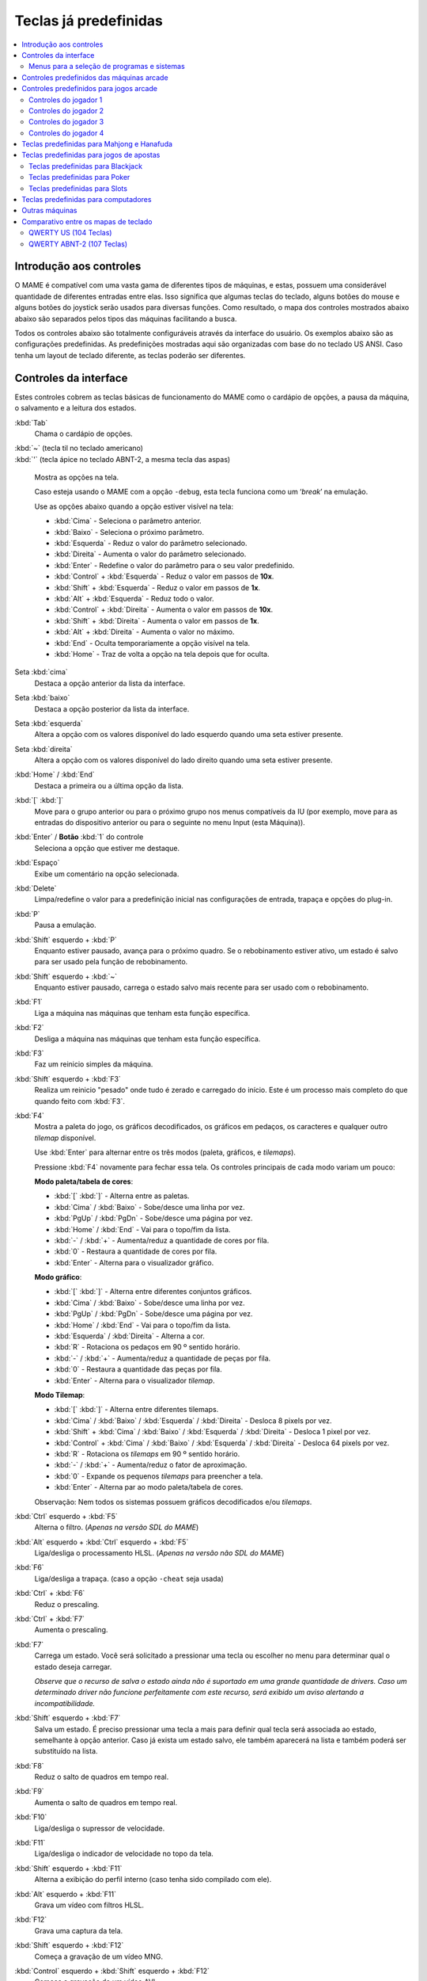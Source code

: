 .. raw:: latex

	\clearpage

.. _default-keys:

Teclas já predefinidas
======================

.. contents:: :local:


.. _default-keys-foreword:

Introdução aos controles
------------------------

O MAME é compatível com uma vasta gama de diferentes tipos de máquinas,
e estas, possuem uma considerável quantidade de diferentes entradas
entre elas. Isso significa que algumas teclas do teclado, alguns botões
do mouse e alguns botões do joystick serão usados para diversas funções.
Como resultado, o mapa dos controles mostrados abaixo abaixo são
separados pelos tipos das máquinas facilitando a busca.

Todos os controles abaixo são totalmente configuráveis através da
interface do usuário. Os exemplos abaixo são as configurações
predefinidas. As predefinições mostradas aqui são organizadas com base
do no teclado US ANSI. Caso tenha um layout de teclado diferente, as
teclas poderão ser diferentes.

.. raw:: latex

	\clearpage

.. _default-keys-ui-controls:

Controles da interface
----------------------

Estes controles cobrem as teclas básicas de funcionamento do MAME como o
cardápio de opções, a pausa da máquina, o salvamento e a leitura dos
estados.

:kbd:`Tab`
	Chama o cardápio de opções.

| :kbd:`~` (tecla til no teclado americano)
| :kbd:`'` (tecla ápice no teclado ABNT-2, a mesma tecla das aspas)

	Mostra as opções na tela.

	Caso esteja usando o MAME com a opção ``-debug``, esta tecla
	funciona como um ‘*break*’ na emulação.

	Use as opções abaixo quando a opção estiver visível na tela:

	* :kbd:`Cima` - Seleciona o parâmetro anterior.
	* :kbd:`Baixo` - Seleciona o próximo parâmetro.
	* :kbd:`Esquerda` - Reduz o valor do parâmetro selecionado.
	* :kbd:`Direita` - Aumenta o valor do parâmetro selecionado.
	* :kbd:`Enter` - Redefine o valor do parâmetro para o seu valor predefinido.
	* :kbd:`Control` + :kbd:`Esquerda` - Reduz o valor em passos de **10x**.
	* :kbd:`Shift` + :kbd:`Esquerda` - Reduz o valor em passos de **1x**.
	* :kbd:`Alt` + :kbd:`Esquerda` - Reduz todo o valor.
	* :kbd:`Control` + :kbd:`Direita` - Aumenta o valor em passos de **10x**.
	* :kbd:`Shift` + :kbd:`Direita` - Aumenta o valor em passos de **1x**.
	* :kbd:`Alt` + :kbd:`Direita` - Aumenta o valor no máximo.
	* :kbd:`End` - Oculta temporariamente a opção visível na tela.
	* :kbd:`Home` - Traz de volta a opção na tela depois que for oculta.

Seta :kbd:`cima`
    Destaca a opção anterior da lista da interface.
Seta :kbd:`baixo`
    Destaca a opção posterior da lista da interface.
Seta :kbd:`esquerda`
    Altera a opção com os valores disponível do lado esquerdo quando uma seta estiver presente.
Seta :kbd:`direita`
    Altera a opção com os valores disponível do lado direito quando uma seta estiver presente.
:kbd:`Home` / :kbd:`End`
    Destaca a primeira ou a última opção da lista.
:kbd:`[` :kbd:`]`
    Move para o grupo anterior ou para o próximo grupo nos menus
    compatíveis da IU (por exemplo, move para as entradas do dispositivo
    anterior ou para o seguinte no menu Input (esta Máquina)).
:kbd:`Enter` / **Botão** :kbd:`1` do controle
    Seleciona a opção que estiver me destaque.
:kbd:`Espaço`
    Exibe um comentário na opção selecionada.
:kbd:`Delete`
    Limpa/redefine o valor para a predefinição inicial nas configurações
    de entrada, trapaça e opções do plug-in.
:kbd:`P`
    Pausa a emulação.
:kbd:`Shift` esquerdo + :kbd:`P`
    Enquanto estiver pausado, avança para o próximo quadro. Se o
    rebobinamento estiver ativo, um estado é salvo para ser usado pela
    função de rebobinamento.
:kbd:`Shift` esquerdo + :kbd:`~`
    Enquanto estiver pausado, carrega o estado salvo mais recente para
    ser usado com o rebobinamento.
:kbd:`F1`
    Liga a máquina nas máquinas que tenham esta função específica.
:kbd:`F2`
    Desliga a máquina nas máquinas que tenham esta função específica.
:kbd:`F3`
    Faz um reinicio simples da máquina.
:kbd:`Shift` esquerdo + :kbd:`F3`
    Realiza um reinicio "pesado" onde tudo é zerado e carregado do
    início. Este é um processo mais completo do que quando feito com
    :kbd:`F3`. 
:kbd:`F4`
    Mostra a paleta do jogo, os gráficos decodificados, os gráficos em
    pedaços, os caracteres e qualquer outro *tilemap* disponível.

    Use :kbd:`Enter` para alternar entre os três modos (paleta,
    gráficos, e *tilemaps*).

    Pressione :kbd:`F4` novamente para fechar essa tela.
    Os controles principais de cada modo variam um pouco:

    **Modo paleta/tabela de cores**:

    * :kbd:`[` :kbd:`]` - Alterna entre as paletas.
    * :kbd:`Cima` / :kbd:`Baixo` - Sobe/desce uma linha por vez.
    * :kbd:`PgUp` / :kbd:`PgDn` - Sobe/desce uma página por vez.
    * :kbd:`Home` / :kbd:`End` - Vai para o topo/fim da lista.
    * :kbd:`-` / :kbd:`+` - Aumenta/reduz a quantidade de cores por fila.
    * :kbd:`0` - Restaura a quantidade de cores por fila.
    * :kbd:`Enter` - Alterna para o visualizador gráfico.

    **Modo gráfico**:

    * :kbd:`[` :kbd:`]` - Alterna entre diferentes conjuntos gráficos.
    * :kbd:`Cima` / :kbd:`Baixo` - Sobe/desce uma linha por vez.
    * :kbd:`PgUp` / :kbd:`PgDn` - Sobe/desce uma página por vez.
    * :kbd:`Home` / :kbd:`End` - Vai para o topo/fim da lista.
    * :kbd:`Esquerda` / :kbd:`Direita` - Alterna a cor.
    * :kbd:`R` - Rotaciona os pedaços em 90 º sentido horário.
    * :kbd:`-` / :kbd:`+` - Aumenta/reduz a quantidade de peças por fila.
    * :kbd:`0` - Restaura a quantidade das peças por fila.
    * :kbd:`Enter` - Alterna para o visualizador *tilemap*.

    **Modo Tilemap**:

    * :kbd:`[` :kbd:`]` - Alterna entre diferentes tilemaps.
    * :kbd:`Cima` / :kbd:`Baixo` / :kbd:`Esquerda` / :kbd:`Direita` - Desloca 8 pixels por vez.
    * :kbd:`Shift` + :kbd:`Cima` / :kbd:`Baixo` / :kbd:`Esquerda` / :kbd:`Direita` - Desloca 1 pixel por vez.
    * :kbd:`Control` + :kbd:`Cima` / :kbd:`Baixo` / :kbd:`Esquerda` / :kbd:`Direita` - Desloca 64 pixels por vez.
    * :kbd:`R` - Rotaciona os *tilemaps* em 90 º sentido horário.
    * :kbd:`-` / :kbd:`+` - Aumenta/reduz o fator de aproximação.
    * :kbd:`0` - Expande os pequenos *tilemaps* para preencher a tela.
    * :kbd:`Enter` - Alterna par ao modo paleta/tabela de cores.

    Observação: Nem todos os sistemas possuem gráficos decodificados e/ou *tilemaps*.

:kbd:`Ctrl` esquerdo + :kbd:`F5`
    Alterna o filtro.
    (*Apenas na versão SDL do MAME*)
:kbd:`Alt` esquerdo + :kbd:`Ctrl` esquerdo + :kbd:`F5`
    Liga/desliga o processamento HLSL.
    (*Apenas na versão não SDL do MAME*)
:kbd:`F6`
    Liga/desliga a trapaça. (caso a opção ``-cheat`` seja usada)
:kbd:`Ctrl` + :kbd:`F6`
    Reduz o prescaling.
:kbd:`Ctrl` + :kbd:`F7`
    Aumenta o prescaling.
:kbd:`F7`
    Carrega um estado. Você será solicitado a pressionar uma tecla ou
    escolher no menu para determinar qual o estado deseja carregar.

    *Observe que o recurso de salva o estado ainda não é suportado em
    uma grande quantidade de drivers. Caso um determinado driver não
    funcione perfeitamente com este recurso, será exibido um aviso
    alertando a incompatibilidade.*
:kbd:`Shift` esquerdo + :kbd:`F7`
    Salva um estado. É preciso pressionar uma tecla a mais para
    definir qual tecla será associada ao estado, semelhante à opção
    anterior. Caso já exista um estado salvo, ele também aparecerá na
    lista e também poderá ser substituído na lista.
:kbd:`F8`
    Reduz o salto de quadros em tempo real.
:kbd:`F9`
    Aumenta o salto de quadros em tempo real.
:kbd:`F10`
    Liga/desliga o supressor de velocidade.
:kbd:`F11`
    Liga/desliga o indicador de velocidade no topo da tela.
:kbd:`Shift` esquerdo + :kbd:`F11`
    Alterna a exibição do perfil interno (caso tenha sido compilado com ele).
:kbd:`Alt` esquerdo + :kbd:`F11`
    Grava um vídeo com filtros HLSL.
:kbd:`F12`
    Grava uma captura da tela.
:kbd:`Shift` esquerdo + :kbd:`F12`
    Começa a gravação de um vídeo MNG.
:kbd:`Control` esquerdo + :kbd:`Shift` esquerdo + :kbd:`F12`
    Começa a gravação de um vídeo AVI.
:kbd:`Alt` esquerdo + :kbd:`F12`
    Faz uma captura da tela com um filtro HLSL.
:kbd:`Insert`
    Acelera a emulação. Enquanto a tecla estiver pressionada, a
    emulação é executada sem a supressão de velocidade e com o salto de
    quadros no máximo.
    (*Apenas na versão não SDL do MAME*)
:kbd:`PgDn`
    Acelera a emulação. Enquanto a tecla estiver pressionada, a
    emulação é executada sem a supressão de velocidade e com o salto de
    quadros no máximo.
    (*Apenas na versão SDL do MAME*)
:kbd:`Alt` esquerdo + :kbd:`Enter`
    Alterna entre tela inteira e modo janela.
:kbd:`ScrLk` / :kbd:`FwdDel` (Mac Desktop) / :kbd:`fn-Del` (Mac Laptop)
    Mapeamento predefinido para o **uimodekey**.

    Essa tecla alterna entre a interface do MAME e a interface que está
    sendo emulada, quando a tecla é pressionada é possível usar a tecla
    :kbd:`Tab` para alterar as opções do MAME e posteriormente retornar
    na máquina emulada. Consulte também a opção
    :ref:`-uimodekey<mame-commandline-uimodekey>`
:kbd:`Esc`
    Encerra a emulação, retorna para o menu anterior ou cancela uma
    opção na interface.

.. raw:: latex

	\clearpage

.. _default-selmenu-keys:

Menus para a seleção de programas e sistemas
~~~~~~~~~~~~~~~~~~~~~~~~~~~~~~~~~~~~~~~~~~~~

Os menus de seleção do programa e do sistema usam controles adicionais.

:kbd:`Tab`
    Move o focus do teclado/controlador para o próximo painel da interface.
:kbd:`Shift` + :kbd:`Tab`
    Move o focus do teclado/controlador para o painel anterior da interface.
:kbd:`Alt` esquerda + :kbd:`F`
    Adiciona ou remove o sistema ou programa selecionado da lista de favoritos.
:kbd:`Alt` esquerdo + :kbd:`E`
    Exporta a lista dos sistemas exibidos no momento.
:kbd:`Alt` esquerdo + :kbd:`D`
    Mostra o visualizador de informações em tamanho real caso as
    informações estejam disponíveis para o sistema ou para o item
    selecionado da lista programas. (Mostra as informações carregadas
    pelo plug-in de dados dos arquivos externos, incluindo o
    **history.xml** e o **mameinfo.dat**.)
:kbd:`F1`
    Inicia a auditoria das ROMs e das imagens de disco.


.. _default-arcade-keys:

Controles predefinidos das máquinas arcade
------------------------------------------

Esta seção aborda os controles que são aplicáveis à maioria dos tipos
das máquinas de arcade. Observe que nem todas as máquinas terão todos
estes controles disponíveis. Todos os controles abaixo são totalmente
configuráveis na interface do usuário. Esta lista mostra a configuração
predefinida do teclado.

:kbd:`5` (*fora do teclado numérico*)
    Ficha do slot 1
:kbd:`6` (*fora do teclado numérico*)
    Ficha do slot 2
:kbd:`7` (*fora do teclado numérico*)
    Ficha do slot 3
:kbd:`8` (*fora do teclado numérico*)
    Ficha do slot 4
:kbd:`Backspace`
    Cédula 1 (Para máquinas que tenham um receptor/leitor de cédulas)
:kbd:`T`
    Tilt

    Normalmente um interruptor de inclinação ou sensor de impacto que
    encerra o jogo atual, redefine os créditos e/ou reinicia a máquina
    caso ela seja derrubada com muita força ou seja deslocada. Mais
    comumente encontrado nas máquinas de pinball.
:kbd:`-` (*fora do teclado numérico*)
    Reduz o volume

    Para máquinas que tenham um controle de volume.
:kbd:`=` (*fora do teclado numérico*)
    Aumenta o volume

    Para máquinas que tenham um controle de volume.
:kbd:`F1`
    Redefine a memória

    Isso redefine/zera o(s) placar(es), os créditos/prêmios, as
    estatísticas e/ou as configurações do operados nas máquinas
    compatíveis.
:kbd:`F2`
    Modo de serviço

    Este é um botão existente em algumas máquinas para acessar este
    modo, em outras máquinas pode ser uma chave ou uma chave DIP.
:kbd:`9` (*fora do teclado numérico*)
    Serviço 1

    Estes botões geralmente servem para dar créditos de graça, sem
    passar pela contabilidade da máquina, ou para navegar no menu de
    serviço do operador.
:kbd:`0` (*fora do teclado numérico*)
    Serviço 2
:kbd:`-` (*fora do teclado numérico*)
    Serviço 3
:kbd:`=` (*fora do teclado numérico*)
    Serviço 4


.. _default-game-keys:

Controles predefinidos para jogos arcade
----------------------------------------

Esta seção aborda os controles que são aplicáveis aos jogos arcades.
Todos os controles abaixo são totalmente configuráveis na interface do
usuário. Esta lista mostra a configuração predefinida do teclado.

:kbd:`5` (*fora do teclado numérico*)
    Ficha do slot 1
:kbd:`6` (*fora do teclado numérico*)
    Ficha do slot 2
:kbd:`7` (*fora do teclado numérico*)
    Ficha do slot 3
:kbd:`8` (*fora do teclado numérico*)
    Ficha do slot 4
:kbd:`1` (*fora do teclado numérico*)
    Inicia o jogador 1 ou o modo com 1 jogador
:kbd:`2` (*fora do teclado numérico*)
    Inicia o jogador 2 ou o modo com 2 jogadores
:kbd:`3` (*fora do teclado numérico*)
    Inicia o jogador 3 ou o modo com 3 jogadores
:kbd:`4` (*fora do teclado numérico*)
    Inicia o jogador 4 ou o modo com 4 jogadores


.. _default-player1-keys:

Controles do jogador 1
~~~~~~~~~~~~~~~~~~~~~~

Seta :kbd:`cima`
    Jogador 1 cima
Seta :kbd:`baixo`
    Jogador 1 baixo
Seta :kbd:`esquerda`
    Jogador 1 esquerda
Seta :kbd:`direita`
    Jogador 1 direita
:kbd:`E`
    Jogador 1 - Cima no controle esquerdo nas máquinas com dois controles (p.e. Robotron)
:kbd:`D`
    Jogador 1 - Baixo no controle esquerdo nas máquinas com dois controles (p.e. Robotron)
:kbd:`S`
    Jogador 1 - Esquerda no controle esquerdo nas máquinas com dois controles (p.e. Robotron)
:kbd:`F`
    Jogador 1 - Direita no controle esquerdo nas máquinas com dois controles (p.e. Robotron)
:kbd:`I`
    Jogador 1 - Cima no controle direito nas máquinas com dois controles (p.e. Robotron)
:kbd:`K`
    Jogador 1 - Baixo no controle direito nas máquinas com dois controles (p.e. Robotron)
:kbd:`J`
    Jogador 1 - Esquerdo no controle direito nas máquinas com dois controles (p.e. Robotron)
:kbd:`L`
    Jogador 1 - Direito no controle direito nas máquinas com dois controles (p.e. Robotron)
:kbd:`Ctrl` esquerdo / **Mouse** :kbd:`B0` / **Pistola 1** **Botão** :kbd:`0`
    Jogador 1 botão :kbd:`1`
:kbd:`Alt` esquerdo / **Mouse** :kbd:`B2` / **Pistola 1** **Botão** :kbd:`1`
    Jogador 1 botão :kbd:`2`
:kbd:`Espaço` / **Mouse** :kbd:`B1` / **Joystick 1** **Botão** :kbd:`1` ou :kbd:`B`.
    Jogador 1 botão :kbd:`3`
:kbd:`Shift` esquerdo
    Jogador 1 botão :kbd:`4`
:kbd:`Z`
    Jogador 1 botão :kbd:`5`
:kbd:`X`
    Jogador 1 botão :kbd:`6`
:kbd:`C`
    Jogador 1 botão :kbd:`7`
:kbd:`V`
    Jogador 1 botão :kbd:`8`
:kbd:`B`
    Jogador 1 botão :kbd:`9`
:kbd:`N`
    Jogador 1 botão :kbd:`10`
:kbd:`M`
    Jogador 1 botão :kbd:`11`
:kbd:`,`
    Jogador 1 botão :kbd:`12`
:kbd:`.`
    Jogador 1 botão :kbd:`13`
:kbd:`/`
    Jogador 1 botão :kbd:`14`
:kbd:`Shift` direito
    Jogador 1 botão :kbd:`15`


.. _default-player2-keys:

Controles do jogador 2
~~~~~~~~~~~~~~~~~~~~~~

:kbd:`R`
    Jogador 2 cima
:kbd:`F`
    Jogador 2 baixo
:kbd:`D`
    Jogador 2 esquerda
:kbd:`G`
    Jogador 2 direita
:kbd:`A`
    Jogador 2 botão 1
:kbd:`S`
    Jogador 2 botão 2
:kbd:`Q`
    Jogador 2 botão 3
:kbd:`W`
    Jogador 2 botão 4
:kbd:`E`
    Jogador 2 botão 5


.. _default-player3-keys:

Controles do jogador 3
~~~~~~~~~~~~~~~~~~~~~~

:kbd:`I`
    Jogador 3 cima
:kbd:`K`
    Jogador 3 baixo
:kbd:`J`
    Jogador 3 esquerda
:kbd:`L`
    Jogador 3 direita
:kbd:`Control` direito
    Jogador 3 botão 1
:kbd:`Shift` direito
    Jogador 3 botão 2
:kbd:`Enter` (*fora do teclado numérico*)
    Jogador 3 botão 3


.. _default-player4-keys:

Controles do jogador 4
~~~~~~~~~~~~~~~~~~~~~~

:kbd:`8` (*no teclado numérico*)
    Jogador 4 cima
:kbd:`2` (*no teclado numérico*)
    Jogador 4 baixo
:kbd:`4` (*no teclado numérico*)
    Jogador 4 esquerda
:kbd:`6` (*no teclado numérico*)
    Jogador 4 direita
:kbd:`0` (*no teclado numérico*)
    Jogador 4 botão 1
:kbd:`.` (*no teclado numérico*)
    Jogador 4 botão 2
:kbd:`Enter` (*no teclado numérico*)
    Jogador 4 botão 3

.. raw:: latex

	\clearpage


.. _default-mahjong-hanafuda-keys:

Teclas predefinidas para Mahjong e Hanafuda
-------------------------------------------

A maioria dos jogos de mahjong e hanafuda utilizam um layout padronizado
de controle. Algumas teclas podem estar ausentes dependendo do tipo de
jogo. Por exemplo, jogos sem o recurso de bônus podem não ter as teclas
*Take Score*, *Double Up*, *Big* e *Small*. Jogos sem a característica
de aposta também podem não ter a tecla *Bet*. Alguns jogos podem não
usar todas as teclas presentes, alguns por exemplo não usam as teclas
*Flip Flop* e *Last Chance*.

.. image:: images/mahjongpanel.svg
    :width: 100%
    :align: center
    :alt: Standard mahjong control panel layout

.. raw:: html

	<p></p>

Por causa da grande quantidade de teclas, o MAME apenas oferece a
configuração padrão para um único conjunto de controles por jogador.
Para jogos multiplayer de mahjong/hanafuda ou jogos com múltiplas
posições de jogador, é preciso fazer uma configuração manual das teclas.
Todas as teclas abaixo são totalmente configuráveis na interface do
usuário. Esta lista mostra a configuração predefinida do teclado.


:kbd:`5` (*fora do teclado numérico*)
    Ficha do slot 1
:kbd:`6` (*fora do teclado numérico*)
    Ficha do slot 2
:kbd:`7` (*fora do teclado numérico*)
    Ficha do slot 3
:kbd:`8` (*fora do teclado numérico*)
    Ficha do slot 4
:kbd:`Y`
    Jogador 1 Mahjong/Hanafuda Flip Flop
:kbd:`1` (*fora do teclado numérico*)
    Inicia o jogador 1 ou o modo com 1 jogador
:kbd:`2` (*fora do teclado numérico*)
    Jogador 2 start or 2 players mode
:kbd:`3` (*fora do teclado numérico*)
    Jogador 3 start or 3 players mode

    Mahjong Bet
:kbd:`4` (*fora do teclado numérico*)
    Jogador 4 start or 4 players mode
:kbd:`Ctrl` direito
    Jogador 1 Mahjong/Hanafuda Take Score
:kbd:`Shift` direito
    Jogador 1 Mahjong/Hanafuda Double Up
:kbd:`Enter`
    Jogador 1 Mahjong/Hanafuda Big
:kbd:`Backspace`
    Jogador 1 Mahjong/Hanafuda Small
:kbd:`Alt` direito
    Jogador 1 Mahjong/Hanafuda Last Chance
:kbd:`Ctrl`
    Mahjong Kan
:kbd:`Alt`
    Mahjong Pon
:kbd:`Espaço`
    Mahjong Chi
:kbd:`Shift`
    Mahjong Reach
:kbd:`Z`
    Mahjong Ron
:kbd:`A`
    Jogador 1 Mahjong/Hanafuda A
:kbd:`B`
    Jogador 1 Mahjong/Hanafuda B
:kbd:`C`
    Jogador 1 Mahjong/Hanafuda C
:kbd:`D`
    Jogador 1 Mahjong/Hanafuda D
:kbd:`E`
    Jogador 1 Mahjong/Hanafuda E
:kbd:`F`
    Jogador 1 Mahjong/Hanafuda F
:kbd:`G`
    Jogador 1 Mahjong/Hanafuda G
:kbd:`H`
    Jogador 1 Mahjong/Hanafuda H
:kbd:`I`
    Jogador 1 Mahjong I
:kbd:`J`
    Jogador 1 Mahjong J
:kbd:`K`
    Jogador 1 Mahjong K
:kbd:`L`
    Jogador 1 Mahjong L
:kbd:`M`
    Jogador 1 Mahjong M

    Jogador 1 Hanafuda Yes
:kbd:`N`
    Jogador 1 Mahjong N

    Jogador 1 Hanafuda No
:kbd:`O`
    Jogador 1 Taiwanese Mahjong O
:kbd:`;`
    Jogador 1 Taiwanese Mahjong P
:kbd:`Q`
    Jogador 1 Taiwanese Mahjong Q


.. _default-gambling-keys:

Teclas predefinidas para jogos de apostas
-----------------------------------------

Todas as teclas abaixo são totalmente configuráveis na interface do
usuário. Esta lista mostra a configuração predefinida do teclado.

Observe que muitos jogos de apostas usam botões para diferentes funções.
Por exemplo, em jogos do tipo slot o jogo pode usar o botão *Start* para
parar todos os mostradores rotativos onde não há um botão dedicado para
isso. Ou em um jogo de poker os botões *hold* podem ser usados para
controlar o *Double Up* do jogo e também não havendo uma tecla
específica para os botões *Take Score*, *Double Up*, *High* e  *Low*.


:kbd:`5`
    Ficha do slot 1
:kbd:`6`
    Ficha do slot 2
:kbd:`7`
    Ficha do slot 3
:kbd:`8`
    Ficha do slot 4
:kbd:`Backspace`
    Cédula 1 (Para máquinas que tenham um receptor/leitor de cédulas)
:kbd:`I`
    Payout
:kbd:`Q`
    Key In
:kbd:`W`
    Key Out
:kbd:`F1`
    Redefine a memória
:kbd:`9` (*fora do teclado numérico*)
    Serviço 1

    Estes botões geralmente servem para dar créditos de graça, sem
    passar pela contabilidade da máquina, ou para navegar no menu de
    serviço do operador.
:kbd:`0` (*fora do teclado numérico*)
    Serviço 2
    Book-Keeping (para máquinas com este recurso)
:kbd:`-` (*fora do teclado numérico*)
    Serviço 3
:kbd:`=` (*fora do teclado numérico*)
    Serviço 4
:kbd:`M`
    Bet
:kbd:`1` (*fora do teclado numérico*)
    Inicia o jogador 1 ou o modo com 1 jogador
:kbd:`2` (*fora do teclado numérico*)
    Deal
:kbd:`L`
    Stand
:kbd:`4` (*fora do teclado numérico*)
    Take Score

    Para jogos que permitem ganhar apostas num jogo de o dobro ou nada,
    este botão coleta as apostas do jogo.
:kbd:`3` (*fora do teclado numérico*)
    Double Up

    Para jogos que permitem ganhar apostas num jogo de o dobro ou nada,
    este botão aposta os prêmios do jogo.
:kbd:`D`
    Half Gamble

    Usado em muitos jogos para apostar a metade dos prêmios.
:kbd:`A`
    High
:kbd:`S`
    Low
:kbd:`O`
    Door


.. _default-blackjack-keys:

Teclas predefinidas para Blackjack
~~~~~~~~~~~~~~~~~~~~~~~~~~~~~~~~~~

Todas as teclas abaixo são totalmente configuráveis na interface do
usuário. Esta lista mostra a configuração predefinida do teclado.


:kbd:`1`
    Inicia o jogador 1 ou o modo com 1 jogador

    Usado para iniciar uma nova rodada em jogos que possuem botões
    separados para fazer uma nova rodada e obter uma carta a mais.
:kbd:`2`
    Deal (hit)

    Usado para obter uma carta a mais e para iniciar uma nova rodada em
    jogos que não usam diferentes botões para fazer uma nova rodada e
    para obter uma carta a mais.
:kbd:`L`
    Stand


.. _default-poker-keys:

Teclas predefinidas para Poker
~~~~~~~~~~~~~~~~~~~~~~~~~~~~~~

Todas as teclas abaixo são totalmente configuráveis na interface do
usuário. Esta lista mostra a configuração predefinida do teclado.


:kbd:`1`
    Inicia o jogador 1 ou o modo com 1 jogador

    Usado para iniciar uma nova rodada em jogos que possuem botões
    separados para fazer uma nova rodada e obter uma carta a mais.
:kbd:`2`
    Deal

    Usado para substituir cartas e para iniciar uma nova rodada em jogos
    que não usam diferentes botões para fazer uma nova rodada e para
    substituir cartas.
:kbd:`Z`
    Hold 1/discard 1 (Mantém/descarta 1)
:kbd:`X`
    Hold 2/discard 2 (Mantém/descarta 2)
:kbd:`C`
    Hold 3/discard 3 (Mantém/descarta 2)
:kbd:`V`
    Hold 4/discard 4 (Mantém/descarta 4)
:kbd:`B`
    Hold 5/discard 5 (Mantém/descarta 1)
:kbd:`N`
    Cancela

    Usado em alguns jogo para cancelar a seleção atual nas cartas que
    serão mantidas/descartadas.


.. _default-slots-keys:

Teclas predefinidas para Slots
~~~~~~~~~~~~~~~~~~~~~~~~~~~~~~

Todas as teclas abaixo são totalmente configuráveis na interface do
usuário. Esta lista mostra a configuração predefinida do teclado.


:kbd:`1`
    Inicia o jogador 1 ou o modo com 1 jogador
:kbd:`X`
    Para o mostrador rotativo 1
:kbd:`C`
    Para o mostrador rotativo 2
:kbd:`V`
    Para o mostrador rotativo 3
:kbd:`B`
    Para o mostrador rotativo 4
:kbd:`Z`
    Para todos os mostradores rotativos


.. _default-computer-keys:

Teclas predefinidas para computadores
-------------------------------------

Todas as teclas abaixo são totalmente configuráveis na interface do
usuário. Esta lista mostra a configuração predefinida do teclado.

Observe que os controles podem variar bastante de computador para
computador, assim sendo, nem todas as teclas serão mostradas aqui. No
MAME veja a opção "Entrada (esta máquina)" para obter mais detalhes da
máquina que estiver usando.


:kbd:`Tab`
    Toggles the configuration menu.
:kbd:`ScrLk` / :kbd:`FwdDel` (Mac Desktop) / :kbd:`fn-Del` (Mac Laptop)
    Mapeamento predefinido para o **uimodekey**.

    Essa tecla alterna entre a interface do MAME e a interface que está
    sendo emulada, quando a tecla é pressionada é possível usar a tecla
    :kbd:`Tab` para alterar as opções do MAME e posteriormente retornar
    na máquina emulada. Consulte também a opção
    :ref:`-uimodekey<mame-commandline-uimodekey>`
:kbd:`F2`
    Inicia a fita das máquinas que possuem leitores de fitas.
:kbd:`Shift` + :kbd:`F2`
    Interrompe a leitura da fita.
:kbd:`Shift` esquerdo + :kbd:`ScrLk`
    Cola a partir da área de transferência do sistema para a máquina
    emulada.
**Teclas numéricas**
    Estas teclas são as mesmas usadas na máquina emulada.


.. _default-othermachine-keys:

Outras máquinas
---------------

Todas as teclas abaixo são totalmente configuráveis na interface do
usuário. 

Observe que os controles podem variar bastante de computador para
computador, assim sendo, nem todas as teclas serão mostradas aqui. No
MAME veja a opção "Entrada (esta máquina)" para obter mais detalhes da
máquina que estiver usando.

.. _default-comparative-kbd:

Comparativo entre os mapas de teclado
-------------------------------------

QWERTY US (104 Teclas)
~~~~~~~~~~~~~~~~~~~~~~

.. image:: images/QWERTY_US(104).svg
    :width: 100%
    :align: center
    :alt: QWERTY US (104)

QWERTY ABNT-2 (107 Teclas)
~~~~~~~~~~~~~~~~~~~~~~~~~~

.. image:: images/QWERTY_pt_BR-ABNT2(107).svg
    :width: 100%
    :align: center
    :alt: QWERTY ABNT-2 (107)
